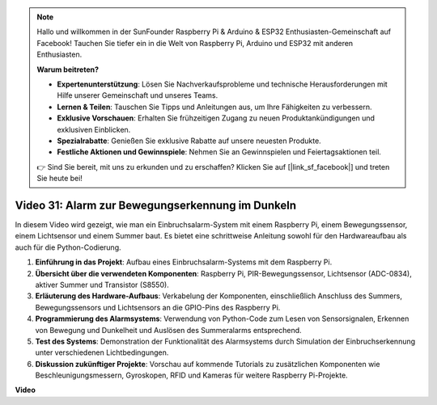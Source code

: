 .. note::

    Hallo und willkommen in der SunFounder Raspberry Pi & Arduino & ESP32 Enthusiasten-Gemeinschaft auf Facebook! Tauchen Sie tiefer ein in die Welt von Raspberry Pi, Arduino und ESP32 mit anderen Enthusiasten.

    **Warum beitreten?**

    - **Expertenunterstützung**: Lösen Sie Nachverkaufsprobleme und technische Herausforderungen mit Hilfe unserer Gemeinschaft und unseres Teams.
    - **Lernen & Teilen**: Tauschen Sie Tipps und Anleitungen aus, um Ihre Fähigkeiten zu verbessern.
    - **Exklusive Vorschauen**: Erhalten Sie frühzeitigen Zugang zu neuen Produktankündigungen und exklusiven Einblicken.
    - **Spezialrabatte**: Genießen Sie exklusive Rabatte auf unsere neuesten Produkte.
    - **Festliche Aktionen und Gewinnspiele**: Nehmen Sie an Gewinnspielen und Feiertagsaktionen teil.

    👉 Sind Sie bereit, mit uns zu erkunden und zu erschaffen? Klicken Sie auf [|link_sf_facebook|] und treten Sie heute bei!

Video 31: Alarm zur Bewegungserkennung im Dunkeln
=======================================================================================

In diesem Video wird gezeigt, wie man ein Einbruchsalarm-System mit einem Raspberry Pi, einem Bewegungssensor, einem Lichtsensor und einem Summer baut. Es bietet eine schrittweise Anleitung sowohl für den Hardwareaufbau als auch für die Python-Codierung.

1. **Einführung in das Projekt**: Aufbau eines Einbruchsalarm-Systems mit dem Raspberry Pi.
2. **Übersicht über die verwendeten Komponenten**: Raspberry Pi, PIR-Bewegungssensor, Lichtsensor (ADC-0834), aktiver Summer und Transistor (S8550).
3. **Erläuterung des Hardware-Aufbaus**: Verkabelung der Komponenten, einschließlich Anschluss des Summers, Bewegungssensors und Lichtsensors an die GPIO-Pins des Raspberry Pi.
4. **Programmierung des Alarmsystems**: Verwendung von Python-Code zum Lesen von Sensorsignalen, Erkennen von Bewegung und Dunkelheit und Auslösen des Summeralarms entsprechend.
5. **Test des Systems**: Demonstration der Funktionalität des Alarmsystems durch Simulation der Einbruchserkennung unter verschiedenen Lichtbedingungen.
6. **Diskussion zukünftiger Projekte**: Vorschau auf kommende Tutorials zu zusätzlichen Komponenten wie Beschleunigungsmessern, Gyroskopen, RFID und Kameras für weitere Raspberry Pi-Projekte.

**Video**

.. raw:: html

    <iframe width="700" height="500" src="https://www.youtube.com/embed/mc06i-sZ6x0?si=Le6s4O26ltKUpbN9" title="YouTube Video Player" frameborder="0" allow="accelerometer; autoplay; clipboard-write; encrypted-media; gyroscope; picture-in-picture; web-share" allowfullscreen></iframe>
